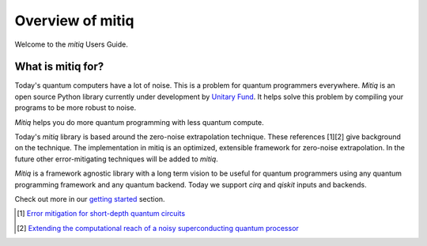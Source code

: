 Overview of mitiq
=================
Welcome to the `mitiq` Users Guide.


What is mitiq for?
##################

Today's quantum computers have a lot of noise. This is a problem for quantum
programmers everywhere. `Mitiq` is an open source Python library
currently under development by `Unitary Fund <https://unitary.fund/>`_. It
helps solve this problem by compiling your programs to be more robust to noise.

`Mitiq` helps you do more quantum programming with less quantum compute.

Today's `mitiq` library is based around the zero-noise extrapolation technique.
These references [1][2] give background on the technique. The implementation
in mitiq is an optimized, extensible framework for zero-noise extrapolation.
In the future other error-mitigating techniques will be added to `mitiq`.

`Mitiq` is a framework agnostic library with a long term vision to be useful
for quantum programmers using any quantum programming framework and any quantum
backend. Today we support `cirq` and `qiskit` inputs and backends.

Check out more in our `getting started <guide-getting-started.html>`_ section.


.. [1] `Error mitigation for short-depth quantum circuits <https://arxiv.org/abs/1612.02058>`_
.. [2] `Extending the computational reach of a noisy superconducting quantum processor <https://arxiv.org/abs/1805.04492>`_